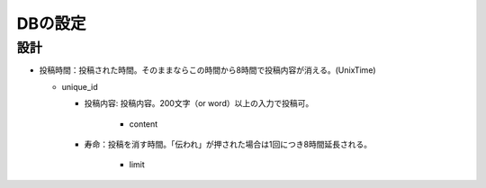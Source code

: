 ########
DBの設定
########

設計
====

- 投稿時間：投稿された時間。そのままならこの時間から8時間で投稿内容が消える。(UnixTime)

  - unique_id

    - 投稿内容: 投稿内容。200文字（or word）以上の入力で投稿可。

       - content

    - 寿命：投稿を消す時間。「伝われ」が押された場合は1回につき8時間延長される。

       - limit


